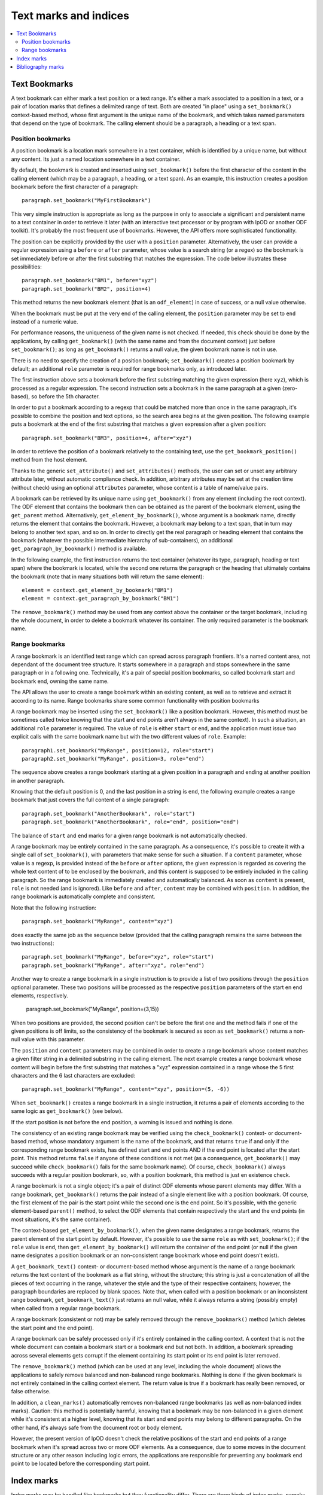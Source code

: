 .. Copyright (c) 2009 Ars Aperta, Itaapy, Pierlis, Talend.

   Authors: Hervé Cauwelier <herve@itaapy.com>
            Jean-Marie Gouarné <jean-marie.gouarne@arsaperta.com>
            Luis Belmar-Letelier <luis@itaapy.com>

   This file is part of Lpod (see: http://lpod-project.org).
   Lpod is free software; you can redistribute it and/or modify it under
   the terms of either:

   a) the GNU General Public License as published by the Free Software
      Foundation, either version 3 of the License, or (at your option)
      any later version.
      Lpod is distributed in the hope that it will be useful,
      but WITHOUT ANY WARRANTY; without even the implied warranty of
      MERCHANTABILITY or FITNESS FOR A PARTICULAR PURPOSE.  See the
      GNU General Public License for more details.
      You should have received a copy of the GNU General Public License
      along with Lpod.  If not, see <http://www.gnu.org/licenses/>.

   b) the Apache License, Version 2.0 (the "License");
      you may not use this file except in compliance with the License.
      You may obtain a copy of the License at
      http://www.apache.org/licenses/LICENSE-2.0


Text marks and indices
======================

.. contents::
   :local:

Text Bookmarks
--------------

A text bookmark can either mark a text position or a text range. It's either a
mark associated to a position in a text, or a pair of location marks that
defines a delimited range of text. Both are created "in place" using a
``set_bookmark()`` context-based method, whose first argument is the unique name
of the bookmark, and which takes named parameters that depend on the type of
bookmark. The calling element should be a paragraph, a heading or a text span.

Position bookmarks
~~~~~~~~~~~~~~~~~~

A position bookmark is a location mark somewhere in a text container, which is
identified by a unique name, but without any content. Its just a named location
somewhere in a text container.

By default, the bookmark is created and inserted using ``set_bookmark()``
before the first character of the content in the calling element (which may be a
paragraph, a heading, or a text span). As an example, this instruction creates
a position bookmark before the first character of a paragraph::

  paragraph.set_bookmark("MyFirstBookmark")

This very simple instruction is appropriate as long as the purpose in only to
associate a significant and persistent name to a text container in order to
retrieve it later (with an interactive text processor or by program with lpOD or
another ODF toolkit). It's probably the most frequent use of bookmarks. However,
the API offers more sophisticated functionality.

The position can be explicitly provided by the user with a ``position``
parameter. Alternatively, the user can provide a regular expression using a
``before`` or ``after`` parameter, whose value is a search string (or a regex)
so the bookmark is set immediately before or after the first substring that
matches the expression. The code below illustrates these possibilities::

  paragraph.set_bookmark("BM1", before="xyz")
  paragraph.set_bookmark("BM2", position=4)

This method returns the new bookmark element (that is an ``odf_element``) in
case of success, or a null value otherwise.

When the bookmark must be put at the very end of the calling element, the
``position`` parameter may be set to ``end`` instead of a numeric value.

For performance reasons, the uniqueness of the given name is not checked. If
needed, this check should be done by the applications, by calling
``get_bookmark()`` (with the same name and from the document context) just
before ``set_bookmark()``; as long as ``get_bookmark()`` returns a null value,
the given bookmark name is not in use.

There is no need to specify the creation of a position bookmark;
``set_bookmark()`` creates a position bookmark by default; an additional
``role`` parameter is required for range bookmarks only, as introduced later.

The first instruction above sets a bookmark before the first substring matching
the given expression (here ``xyz``), which is processed as a regular expression. The second instruction sets a bookmark in the same paragraph at a given (zero-based), so before the 5th character.

In order to put a bookmark according to a regexp that could be matched more than
once in the same paragraph, it's possible to combine the position and text
options, so the search area begins at the given position. The following example
puts a bookmark at the end of the first substring that matches a given
expression after a given position::

  paragraph.set_bookmark("BM3", position=4, after="xyz")

In order to retrieve the position of a bookmark relatively to the containing
text, use the ``get_bookmark_position()`` method from the host element.

Thanks to the generic ``set_attribute()`` and ``set_attributes()`` methods,
the user can set or unset any arbitrary attribute later, without automatic
compliance check. In addition, arbitrary attributes may be set at the creation
time (without check) using an optional ``attributes`` parameter, whose content
is a table of name/value pairs.

A bookmark can be retrieved by its unique name using ``get_bookmark()`` from
any element (including the root context).
The ODF element that contains the bookmark then can be obtained as the parent of
the bookmark element, using the ``get_parent`` method. Alternatively,
``get_element_by_bookmark()``, whose argument is a bookmark name, directly
returns the element that contains the bookmark. However, a bookmark may belong
to a text span, that in turn may belong to another text span, and so on. In
order to directly get the real paragraph or heading element that contains the
bookmark (whatever the possible intermediate hierarchy of sub-containers), an
additional ``get_paragraph_by_bookmark()`` method is available.

In the following example, the first instruction returns the text container
(whatever its type, paragraph, heading or text span) where the bookmark is
located, while the second one returns the paragraph or the heading that
ultimately contains the bookmark (note that in many situations both will return
the same element)::

  element = context.get_element_by_bookmark("BM1")
  element = context.get_paragraph_by_bookmark("BM1")

The ``remove_bookmark()`` method may be used from any context above the
container or the target bookmark, including the whole document, in order to
delete a bookmark whatever its container. The only required parameter is the
bookmark name.

Range bookmarks
~~~~~~~~~~~~~~~~

A range bookmark is an identified text range which can spread across paragraph
frontiers. It's a named content area, not dependant of the document tree
structure. It starts somewhere in a paragraph and stops somewhere in the same
paragraph or in a following one. Technically, it's a pair of special position
bookmarks, so called bookmark start and bookmark end, owning the same name.

The API allows the user to create a range bookmark within an existing content,
as well as to retrieve and extract it according to its name. Range bookmarks
share some common functionality with position bookmarks

A range bookmark may be inserted using the ``set_bookmark()`` like a position
bookmark. However, this method must be sometimes called twice knowing that the
start and end points aren't always in the same context). In such a situation,
an additional ``role`` parameter is required. The value of ``role`` is either
``start`` or ``end``, and the application must issue two explicit calls with the
same bookmark name but with the two different values of ``role``. Example::

  paragraph1.set_bookmark("MyRange", position=12, role="start")
  paragraph2.set_bookmark("MyRange", position=3, role="end")

The sequence above creates a range bookmark starting at a given position in a
paragraph and ending at another position in another paragraph.

Knowing that the default position is 0, and the last position in a string is
``end``, the following example creates a range bookmark that just covers the
full content of a single paragraph::

  paragraph.set_bookmark("AnotherBookmark", role="start")
  paragraph.set_bookmark("AnotherBookmark", role="end", position="end")

The balance of ``start`` and ``end`` marks for a given range bookmark is not
automatically checked.

A range bookmark may be entirely contained in the same paragraph. As a
consequence, it's possible to create it with a single call of
``set_bookmark()``, with parameters that make sense for such a situation. If a
``content`` parameter, whose value is a regexp, is provided instead of the
``before`` or ``after`` options, the given expression is regarded as covering
the whole text content of to be enclosed by the bookmark, and this content is
supposed to be entirely included in the calling paragraph. So the range bookmark
is immediately created and automatically balanced. As soon as ``content`` is
present, ``role`` is not needed (and is ignored). Like ``before`` and ``after``,
``content`` may be combined with ``position``. In addition, the range bookmark
is automatically complete and consistent.

Note that the following instruction::

  paragraph.set_bookmark("MyRange", content="xyz")

does exactly the same job as the sequence below (provided that the calling
paragraph remains the same between the two instructions)::

  paragraph.set_bookmark("MyRange", before="xyz", role="start")
  paragraph.set_bookmark("MyRange", after="xyz", role="end")

Another way to create a range bookmark in a single instruction is to provide
a list of two positions through the ``position`` optional parameter. These two
positions will be processed as the respective ``position`` parameters of the
start en end elements, respectively.

  paragraph.set_bookmark("MyRange", position=(3,15))

When two positions are provided, the second position can't be before the first
one and the method fails if one of the given positions is off limits, so the
consistency of the bookmark is secured as soon as ``set_bookmark()`` returns a
non-null value with this parameter.

The ``position`` and ``content`` parameters may be combined in order to create a
range bookmark whose content matches a given filter string in a delimited
substring in the calling element. The next example creates a range bookmark
whose content will begin before the first substring that matches a "xyz"
expression contained in a range whose the 5 first characters and the 6 last
characters are excluded::

  paragraph.set_bookmark("MyRange", content="xyz", position=(5, -6))

When ``set_bookmark()`` creates a range bookmark in a single instruction, it
returns a pair of elements according to the same logic as ``get_bookmark()``
(see below).

If the start position is not before the end position, a warning is issued and
nothing is done.

The consistency of an existing range bookmark may be verified using the
``check_bookmark()`` context- or document-based method, whose mandatory argument
is the name of the bookmark, and that returns ``true`` if and only if the
corresponding range bookmark exists, has defined start and end points AND if the
end point is located after the start point. This method returns ``false``
if anyone of these conditions is not met (as a consequence, ``get_bookmark()``
may succeed while ``check_bookmark()`` fails for the same bookmark name). Of
course, ``check_bookmark()`` always succeeds with a regular position bookmark,
so, with a position bookmark, this method is just en existence check.

A range bookmark is not a single object; it's a pair of distinct ODF elements
whose parent elements may differ. With a range bookmark, ``get_bookmark()``
returns the pair instead of a single element like with a position bookmark.
Of course, the first element of the pair is the start point while the second
one is the end point. So it's possible, with the generic element-based
``parent()`` method, to select the ODF elements that contain respectively the
start and the end points (in most situations, it's the same container).

The context-based ``get_element_by_bookmark()``, when the given name designates
a range bookmark, returns the parent element of the start point by default.
However, it's possible to use the same ``role`` as with ``set_bookmark()``; if
the ``role`` value is ``end``, then ``get_element_by_bookmark()`` will return
the container of the end point (or null if the given name designates a position
bookmark or an non-consistent range bookmark whose end point doesn't exist).

A ``get_bookmark_text()`` context- or document-based method whose argument is
the name of a range bookmark returns the text content of the bookmark as a flat
string, without the structure; this string is just a concatenation of all the
pieces of text occurring in the range, whatever the style and the type of their
respective containers; however, the paragraph boundaries are replaced by blank
spaces. Note that, when called with a position bookmark or an inconsistent
range bookmark, ``get_bookmark_text()`` just returns an null value, while it
always returns a string (possibly empty) when called from a regular range
bookmark.

A range bookmark (consistent or not) may be safely removed through the
``remove_bookmark()`` method (which deletes the start point and the end point).

A range bookmark can be safely processed only if it's entirely contained in the
calling context. A context that is not the whole document can contain a bookmark
start or a bookmark end but not both.  In addition, a bookmark spreading across
several elements gets corrupt if the element containing its start point or its
end point is later removed.

The ``remove_bookmark()`` method (which can be used at any level, including the
whole document) allows the applications to safely remove balanced and
non-balanced range bookmarks. Nothing is done if the given bookmark is not
entirely contained in the calling context element. The return value is true if
a bookmark has really been removed, or false otherwise.

In addition, a ``clean_marks()`` automatically removes non-balanced range
bookmarks (as well as non-balanced index marks). Caution: this method is
potentially harmful, knowing that a bookmark may be non-balanced in a given
element while it's consistent at a higher level, knowing that its start and end
points may belong to different paragraphs. On the other hand, it's always safe
from the document root or body element.

However, the present version of lpOD doesn't check the relative positions of
the start and end points of a range bookmark when it's spread across two or
more ODF elements. As a consequence, due to some moves in the document structure
or any other reason including logic errors, the applications are responsible for
preventing any bookmark end point to be located before the corresponding start
point.

Index marks
-----------

Index marks may be handled like bookmarks but they functionality differ. There
are three kinds of index marks, namely:

- ``lexical`` marks, whose role is to designate text positions or ranges in
  order to use them as entries for a lexical (or alphabetical) index;
- ``toc`` marks, created to become the source for tables of contents (as soon
  as these tables of contents are generated from TOC marks instead of headings);
- ``user`` marks, which allow the user to create custom indices (which could be
  ignored by the typical TOC or lexical index generation features of the
  office applications).

An index mark, just like a text bookmark, is either a mark associated to a
position in a text, or a pair of location marks that defines a delimited range
of text.

An index mark is created in place using the ``set_index_mark()`` context-based
method, according to the same basic logic ``set_bookmark()``, with some
important differences:

- because an index mark is not a named object, the first argument of
  ``set_index_mark()`` is not really a name, like a bookmark name; this
  argument (which remains mandatory) is either a technical identifier, or
  a significant text, according to the kind of index mark;

- for a position index mark (which, by definition, has no text content), the
  first argument is a text string that is displayed in the associated index
  (when this index is generated);

- for a range index mark (which, by definition, has a text content), the first
  argument is only a meaningless but unique key that is internally used in order
  to associate the two ODF elements that represent the start point and the end
  point of the range; this key should not be displayed by a typical interactive
  text processor, and is not reliable as a persistent identifier knowing that
  an ODF-compliant application could silently change it as soon as the document
  is edited;

- an additional ``type`` option whose possible values are ``lexical``, ``toc``,
  and ``user`` specifies the functional type; the default is ``lexical``;

- when the ``user`` type is selected, an additional ``index name`` parameter is
  required; its value is the name of the user-defined index that will (or could)
  be associated to the current index entry; this name could be regarded as the
  arbitrary name of an arbitrary collection of text marks;

- According to the ODF 1.1 specification (§7.1.3), lexical bookmarks may have
  additional keys, so-called ``key1`` and ``key2``, and a boolean ``main entry``
  attribute; these optional properties may be set (without automatic check)
  using the optional ``attributes`` parameter that allows the applications to
  add any arbitrary property to a bookmark or an index mark;

- if the ``index name`` argument is provided, the mandatory value of ``type``
  is ``user``; as a consequence, if ``index name`` is set, the default ``type``
  becomes ``user`` and the ``type`` parameter is not required;

- every ``toc`` or ``user`` index mark owns a ``level`` property that specifies
  its hierarchical level in the table(s) of contents that may use it; this
  property may be provides using a ``level`` optional parameter; its default
  value is 1;

- according to the ODF 1.1 specification, the range of an index mark can't
  spread across paragraph boundaries, i.e. the start en end points must be
  contained in the same paragraph; as a consequence, a range index mark may
  (and should) be always created using a single ``set_index_mark()``;

- like ``set_bookmark()``, ``set_index_mark()`` returns a pair of ODF elements
  when it creates a range index mark; if the application needs to set particular
  properties (using the ``set_attribute()`` generic method or otherwise) to the
  index mark, the first element of the pair (i.e. the start point element) must
  be used.

The example hereafter successively creates, in the same paragraph, a range TOC
mark, two range index marks associated to the same user-defined index, and a
lexical position index mark at the default position (i.e. before the first
character of the paragraph)::

  paragraph.set_index_mark("id1", type="toc", position=(3,5))
  paragraph.set_index_mark("id2", index_name="OpenStandards", content="XML")
  paragraph.set_index_mark("id3", index_name="OpenStandards", content="ODF")
  paragraph.set_index_mark("Go There" type="lexical")

Not that the last instruction (unlike the preceding ones) uses a possibly
meaningful text as the first argument instead of an arbitrary technical
identifier. Because this instruction creates a lexical index entry, the given
text will appear in the document as a reference to the paragraph as soon as a
standard lexical index is generated (by the current program or later by an
end-user office software).

According to the ODF 1.1 specification, the start and end points of an index
entry must belong to the same paragraph. This additional constraint is not
automatically checked by ``set_index_mark()``; however it may be explicitly
checked (as other constraints) with the ``check_index_mark()`` method, called in
the same way as ``check_bookmark()``, with the identifier used to create the
mark.

In addition, there is a ``get_index_marks()`` context-based method that allows
the applications to retrieve a list of index entries present in a document or in
a more restricted context. This method needs a ``type`` parameter, whose
possible values are the same as with ``set_index_mark()``, in order to select
the kind of index entries; the ``lexical`` type is the default. If the ``user``
type is selected, the name of the user-defined index must be provided too,
through a ``index name`` parameter. However, if ``index name`` is provided,
the ``user`` type is automatically selected and the ``type`` parameter is not
required.

The following example successively produces three lists of index marks, the
first one containing the entries for a table of contents, the second one the
entries of a standard lexical index, and the third one the entries dedicated
to an arbitrary user-defined index::

  toc = document.get_index_marks(type="toc")
  alphabetical_index = document.get_index_marks()
  foo_index = document.get_index_marks(index_name="foo")

The API provides a document- or context-based ``remove_index_marks()`` method
that, in a single instruction, removes all the index marks of a given kind,
that is the ``lexical`` category by default. It's possible to selectively remove
the entries associated to a given custom index, with a ``index name`` parameter,
or all the entries corresponding to a given type, using the ``type`` argument.
On the other hand, due to the lack of persistent and reliable unique names,
there is no level 1 method to selectively remove an individual index entry
according to its identifier (of course, a lot of workarounds are available for
ODF-aware progammers with the XPath-based level 0 methods).

Bibliography marks
------------------

A bibliography mark is a particular index mark. It may be used in order to
store anywhere in a text a data structure which contains multiple attributes but
whose only one particular attribute, so-called the "identifier" is visible at
the place of the mark. All the other attributes, or some of them, may appear in
a bibliography index, when such an index is generated (according to index
format).

A bibliography mark is created using the ``set_bibliography_mark()`` method from
a paragraph, a heading or a text span element. Its placement is controlled with
the same arguments as a position bookmark, i.e. ``position``, ``before`` or
``after`` (look at the Text Bookmarks section for details). Without explicit
placement parameters, the bibliography mark is inserted at the beginning of the
calling container.

Unlike ``set_bookmark()``, ``set_bibliography_mark()`` doesn't require a name as
its first argument, but it requires a named ``type`` parameter whose value
is one of the publication types listed in the §7.1.4 of the ODF 1.1
specification (examples: ``article``, ``book``, ``conference``, ``techreport``,
``masterthesis``, ``email``, ``manual``, ``www``, etc). This predefined set of
types is questionable, knowing that, for example, the standard doesn't tell us
if the right type is ``www`` or ``manual`` for, say, a manual that is published
through the web, but the user is responsible for the choice.

Beside the ``type`` parameter, a ``identifier`` parameter (that is not a real
identifier in spite of its name) is supported. This so-called ``identifier``,
unlike a real identifier, is a label that will be displayed in the document at
the position of the bibliography entry by a typical ODF compliant viewer or
editor and that will provide the end-user with a visible link between the
bibliography mark in the document body and a bibliography index later generated
elsewhere. Nothing in the ODF 1.1 specification prevents the applications from
creating the same bibliography mark repeatedly, and from inserting different
bibliography marks with the same ``identifier``.

The full set of supported parameters correspond to the list of possible
attributes of the bibliography mark element, defined in the §7.1.4 of the
ODF 1.1 specification. All them are ``text:`` attributes, but
``set_bibliography_mark()`` allows the use of named parameters without the
``text:`` prefix (examples: ``author``, ``title``, ``editor``, ``year``,
``isbn``, ``url``, etc). The instruction below inserts in a paragraph,
immediately after the first occurrence of the "lpOD documentation" substring, a
bibliography entry that represents the lpOD documentation, and whose visible
label at the insertion point could be something like "[lpOD2009]" in a typical
document viewer::

  paragraph.set_bibliography_mark(
    identifier="lpOD2009",
    type="manual",
    after="lpOD",
    year="2009",
    month="december",
    url="http://docs.lpod-project.org",
    editor="The lpOD Team"
    )

``set_bibliography_mark()`` returns an ODF element whose any property may be
set or changed later through the element-based ``set_attribute()`` method.

Knowing that there is no persistent unique name for this class of objects, there
is a context-based ``get_bibliography_marks()`` method that returns the list of
all the the bibliography marks. If this method is called with a string argument
(which may be a regexp), the search is restricted to the entries whose so-called
``identifier`` property is defined and matches this argument. Each element of
the returned list (if any) may be then checked or updated using the generic
``get_attribute()``, ``get_attributes()``, ``set_attribute()`` and
``set_attributes()`` methods.

